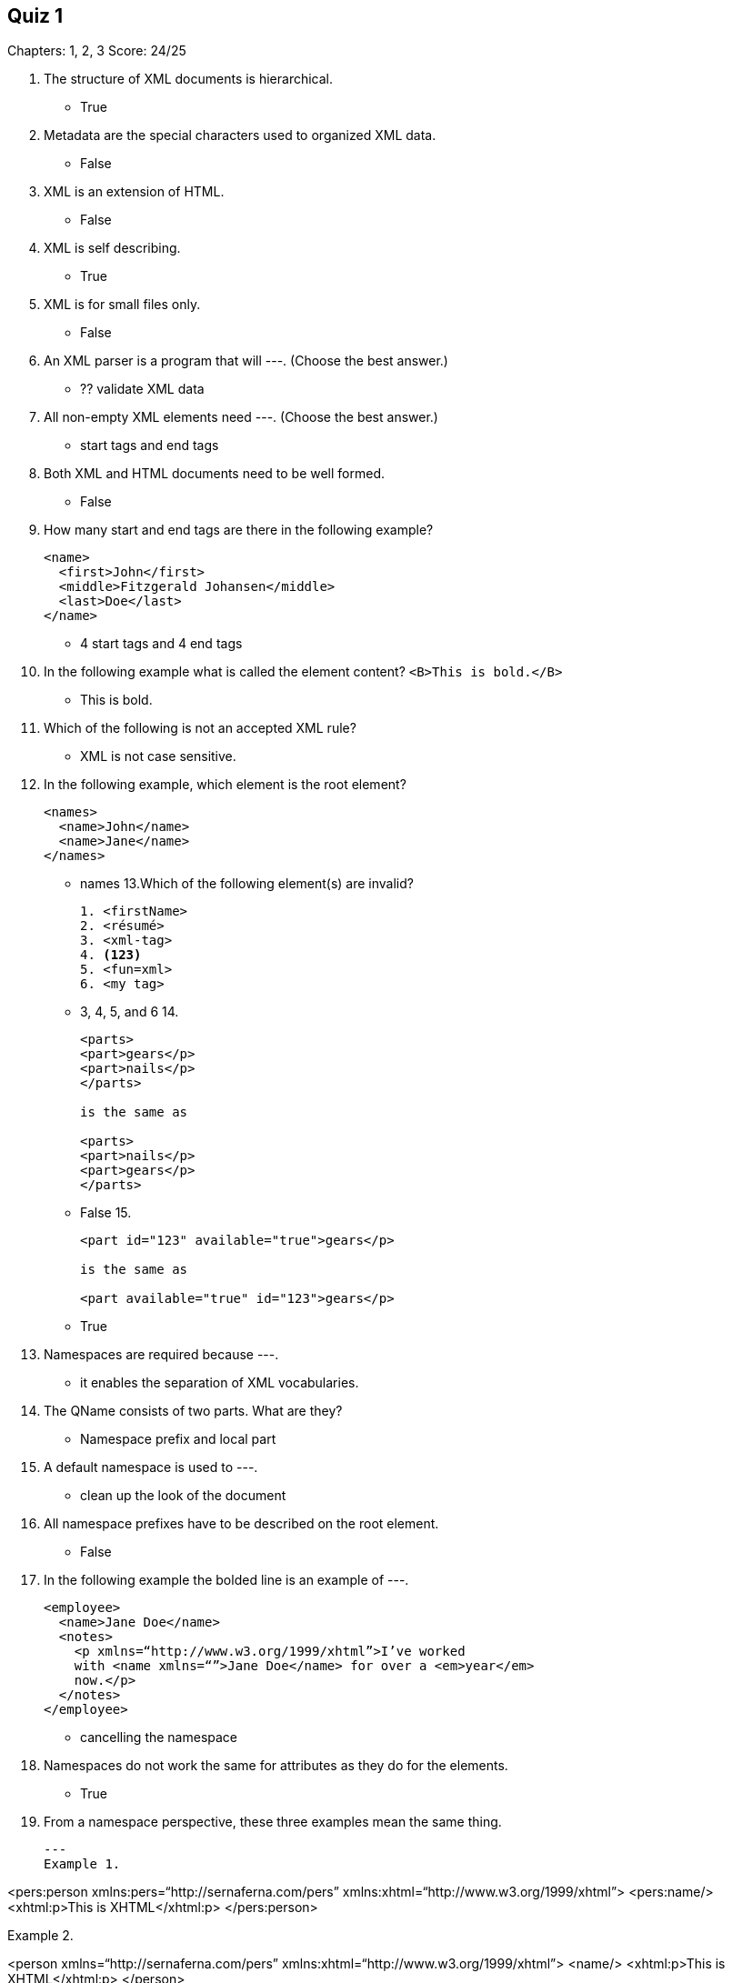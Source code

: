== Quiz 1

Chapters: 1, 2, 3
Score: 24/25

1. The structure of XML documents is hierarchical.
** True
2. Metadata are the special characters used to organized XML data.
** False
3. XML is an extension of HTML.
** False
4. XML is self describing.
** True
5. XML is for small files only.
** False
6. An XML parser is a program that will ---.  (Choose the best answer.)
** ?? validate XML data
7. All non-empty XML elements need ---.  (Choose the best answer.)
** start tags and end tags
8. Both XML and HTML documents need to be well formed.
** False
9. How many start and end tags are there in the following example?
+
[souce,xml]
----
<name>
  <first>John</first>
  <middle>Fitzgerald Johansen</middle>
  <last>Doe</last>
</name>
----
+
** 4 start tags and 4 end tags
10. In the following example what is called the element content? `<B>This is bold.</B>`
** This is bold.
11. Which of the following is not an accepted XML rule?
** XML is not case sensitive.
12. In the following example, which element is the root element?
+
[souce,xml]
----
<names>
  <name>John</name>
  <name>Jane</name>
</names>
----
+
** names
13.Which of the following element(s) are invalid?
+
[souce,xml]
----
1. <firstName>
2. <résumé>
3. <xml-tag>
4. <123>
5. <fun=xml>
6. <my tag>
----
+
** 3, 4, 5, and 6
14.
+
[souce,xml]
----
<parts>
<part>gears</p>
<part>nails</p>
</parts>

is the same as

<parts>
<part>nails</p>
<part>gears</p>
</parts>
----
+
** False
15.
+
[souce,xml]
----
<part id="123" available="true">gears</p>

is the same as

<part available="true" id="123">gears</p>
----
+
** True
16. Namespaces are required because ---.
** it enables the separation of XML vocabularies.
17. The QName consists of two parts. What are they?
** 	Namespace prefix and local part
18. A default namespace is used to ---.
** clean up the look of the document
19. All namespace prefixes have to be described on the root element.
** 	False
20. In the following example the bolded line is an example of ---.
+
[source,xml]
----
<employee>
  <name>Jane Doe</name>
  <notes>
    <p xmlns=“http://www.w3.org/1999/xhtml”>I’ve worked
    with <name xmlns=“”>Jane Doe</name> for over a <em>year</em>
    now.</p>
  </notes>
</employee>
----
+
** cancelling the namespace
21. Namespaces do not work the same for attributes as they do for the elements.
** True
22. From a namespace perspective, these three examples mean the same thing.
+
[source,xml]
---
Example 1.

<pers:person xmlns:pers=“http://sernaferna.com/pers”
             xmlns:xhtml=“http://www.w3.org/1999/xhtml”>
  <pers:name/>
  <xhtml:p>This is XHTML</xhtml:p>
</pers:person>


Example 2.

<person xmlns=“http://sernaferna.com/pers”
        xmlns:xhtml=“http://www.w3.org/1999/xhtml”>
  <name/>
  <xhtml:p>This is XHTML</xhtml:p>
</person>


Example 3.

<person xmlns=“http://sernaferna.com/pers”>
  <name/>
  <p xmlns=“http://www.w3.org/1999/xhtml”>This is XHTML</p>
---
+
** True
23. A default namespace is exactly like a regular namespace, except that you don’t have to specify a prefix for all of the elements that use it.
**	True
24. What are the two types of URIs?
** URL and URN
25. The URL in the namespace declaration in XML is used to access data from the Internet.
** 	False
